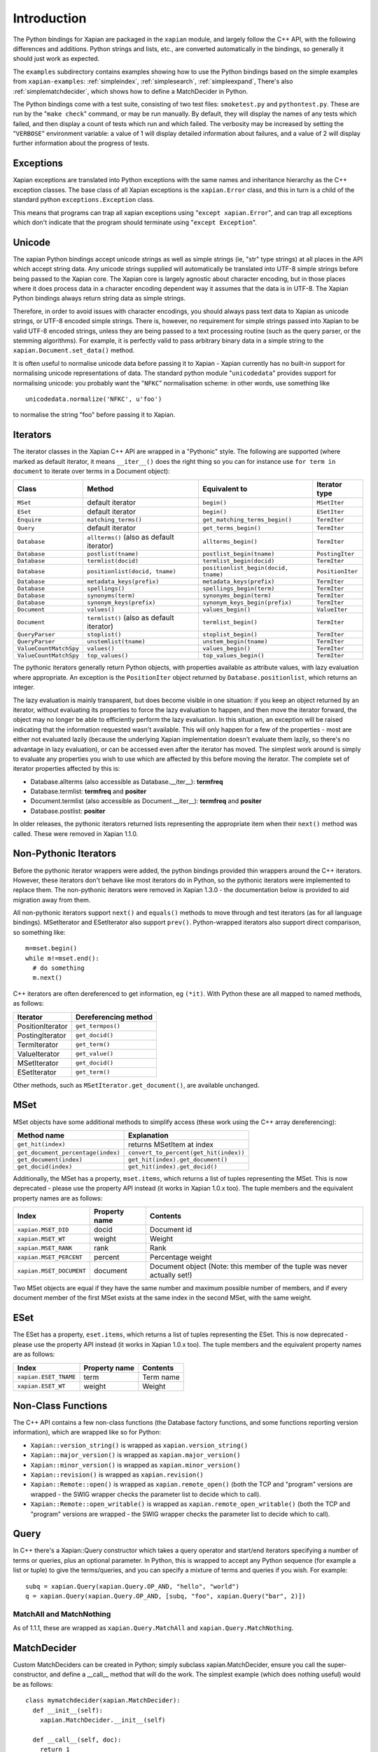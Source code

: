 Introduction
************

The Python bindings for Xapian are packaged in the ``xapian`` module,
and largely follow the C++ API, with the following differences and
additions. Python strings and lists, etc., are converted automatically
in the bindings, so generally it should just work as expected.

The ``examples`` subdirectory contains examples showing how to use the
Python bindings based on the simple examples from ``xapian-examples``:
:ref:`simpleindex`,
:ref:`simplesearch`,
:ref:`simpleexpand`,
There's also
:ref:`simplematchdecider`,
which shows how to define a MatchDecider in Python.


The Python bindings come with a test suite, consisting of two test files:
``smoketest.py`` and ``pythontest.py``. These are run by the
"``make check``" command, or may be run manually.  By default, they
will display the names of any tests which failed, and then display a count of
tests which run and which failed.  The verbosity may be increased by setting
the "``VERBOSE``" environment variable: a value of 1 will display
detailed information about failures, and a value of 2 will display further
information about the progress of tests.


Exceptions
##########

Xapian exceptions are translated into Python exceptions with the same names
and inheritance hierarchy as the C++ exception classes.  The base class of
all Xapian exceptions is the ``xapian.Error`` class, and this in
turn is a child of the standard python ``exceptions.Exception``
class.

This means that programs can trap all xapian exceptions using "``except
xapian.Error``", and can trap all exceptions which don't indicate that
the program should terminate using "``except Exception``".


Unicode
#######

The xapian Python bindings accept unicode strings as well as simple strings
(ie, "str" type strings) at all places in the API which accept string data.
Any unicode strings supplied will automatically be translated into UTF-8
simple strings before being passed to the Xapian core.  The Xapian core is
largely agnostic about character encoding, but in those places where it does
process data in a character encoding dependent way it assumes that the data
is in UTF-8.  The Xapian Python bindings always return string data as simple
strings.

Therefore, in order to avoid issues with character encodings, you should
always pass text data to Xapian as unicode strings, or UTF-8 encoded simple
strings.  There is, however, no requirement for simple strings passed into
Xapian to be valid UTF-8 encoded strings, unless they are being passed to a
text processing routine (such as the query parser, or the stemming
algorithms).  For example, it is perfectly valid to pass arbitrary binary
data in a simple string to the ``xapian.Document.set_data()``
method.

It is often useful to normalise unicode data before passing it to Xapian -
Xapian currently has no built-in support for normalising unicode
representations of data.  The standard python module
"``unicodedata``" provides support for normalising unicode: you
probably want the "``NFKC``" normalisation scheme: in other words,
use something like

::

  unicodedata.normalize('NFKC', u'foo')

to normalise the string "foo" before passing it to Xapian.


Iterators
#########

The iterator classes in the Xapian C++ API are wrapped in a "Pythonic" style.
The following are supported (where marked as default iterator, it means
``__iter__()`` does the right
thing so you can for instance use ``for term in document`` to
iterate over terms in a Document object):


+----------------------+------------------------------------------+---------------------------------------+-----------------+
| Class                | Method                                   | Equivalent to                         | Iterator type   |
+======================+==========================================+=======================================+=================+
|``MSet``              | default iterator                         | ``begin()``                           | ``MSetIter``    |
+----------------------+------------------------------------------+---------------------------------------+-----------------+
|``ESet``              |default iterator                          | ``begin()``                           | ``ESetIter``    |
+----------------------+------------------------------------------+---------------------------------------+-----------------+
|``Enquire``           | ``matching_terms()``                     | ``get_matching_terms_begin()``        | ``TermIter``    |
+----------------------+------------------------------------------+---------------------------------------+-----------------+
|``Query``             | default iterator                         | ``get_terms_begin()``                 | ``TermIter``    |
+----------------------+------------------------------------------+---------------------------------------+-----------------+
|``Database``          | ``allterms()`` (also as default iterator)| ``allterms_begin()``                  | ``TermIter``    |
+----------------------+------------------------------------------+---------------------------------------+-----------------+
|``Database``          | ``postlist(tname)``                      | ``postlist_begin(tname)``             | ``PostingIter`` |
+----------------------+------------------------------------------+---------------------------------------+-----------------+
|``Database``          | ``termlist(docid)``                      | ``termlist_begin(docid)``             | ``TermIter``    |
+----------------------+------------------------------------------+---------------------------------------+-----------------+
|``Database``          | ``positionlist(docid, tname)``           | ``positionlist_begin(docid, tname)``  | ``PositionIter``|
+----------------------+------------------------------------------+---------------------------------------+-----------------+
|``Database``          | ``metadata_keys(prefix)``                | ``metadata_keys(prefix)``             | ``TermIter``    |
+----------------------+------------------------------------------+---------------------------------------+-----------------+
|``Database``          | ``spellings()``                          | ``spellings_begin(term)``             | ``TermIter``    |
+----------------------+------------------------------------------+---------------------------------------+-----------------+
|``Database``          | ``synonyms(term)``                       | ``synonyms_begin(term)``              | ``TermIter``    |
+----------------------+------------------------------------------+---------------------------------------+-----------------+
|``Database``          | ``synonym_keys(prefix)``                 | ``synonym_keys_begin(prefix)``        | ``TermIter``    |
+----------------------+------------------------------------------+---------------------------------------+-----------------+
|``Document``          | ``values()``                             | ``values_begin()``                    | ``ValueIter``   |
+----------------------+------------------------------------------+---------------------------------------+-----------------+
|``Document``          | ``termlist()`` (also as default iterator)| ``termlist_begin()``                  | ``TermIter``    |
+----------------------+------------------------------------------+---------------------------------------+-----------------+
|``QueryParser``       | ``stoplist()``                           | ``stoplist_begin()``                  | ``TermIter``    |
+----------------------+------------------------------------------+---------------------------------------+-----------------+
|``QueryParser``       | ``unstemlist(tname)``                    | ``unstem_begin(tname)``               | ``TermIter``    |
+----------------------+------------------------------------------+---------------------------------------+-----------------+
|``ValueCountMatchSpy``|  ``values()``                            | ``values_begin()``                    | ``TermIter``    |
+----------------------+------------------------------------------+---------------------------------------+-----------------+
|``ValueCountMatchSpy``|  ``top_values()``                        | ``top_values_begin()``                | ``TermIter``    |
+----------------------+------------------------------------------+---------------------------------------+-----------------+


The pythonic iterators generally return Python objects, with properties
available as attribute values, with lazy evaluation where appropriate.  An
exception is the ``PositionIter`` object returned by
``Database.positionlist``, which returns an integer.

The lazy evaluation is mainly transparent, but does become visible in one situation: if you keep an object returned by an iterator, without evaluating its properties to force the lazy evaluation to happen, and then move the iterator forward, the object may no longer be able to efficiently perform the lazy evaluation.  In this situation, an exception will be raised indicating that the information requested wasn't available.  This will only happen for a few of the properties - most are either not evaluated lazily (because the underlying Xapian implementation doesn't evaluate them lazily, so there's no advantage in lazy evaluation), or can be accessed even after the iterator has moved.  The simplest work around is simply to evaluate any properties you wish to use which are affected by this before moving the iterator.  The complete set of iterator properties affected by this is:


- Database.allterms (also accessible as Database.__iter__): **termfreq**
- Database.termlist: **termfreq** and **positer**
- Document.termlist (also accessible as Document.__iter__): **termfreq** and **positer**
- Database.postlist: **positer**

In older releases, the pythonic iterators returned lists representing the
appropriate item when their ``next()`` method was called.  These were
removed in Xapian 1.1.0.


Non-Pythonic Iterators
######################

Before the pythonic iterator wrappers were added, the python bindings provided
thin wrappers around the C++ iterators.  However, these iterators don't behave
like most iterators do in Python, so the pythonic iterators were implemented to
replace them.  The non-pythonic iterators were removed in Xapian 1.3.0 -
the documentation below is provided to aid migration away from them.

All non-pythonic iterators support ``next()`` and
``equals()`` methods
to move through and test iterators (as for all language bindings).
MSetIterator and ESetIterator also support ``prev()``.
Python-wrapped iterators also support direct comparison, so something like:

::

  m=mset.begin()
  while m!=mset.end():
    # do something
    m.next()

C++ iterators are often dereferenced to get information, eg
``(*it)``. With Python these are all mapped to named methods, as
follows:

+------------------+----------------------+
| Iterator         | Dereferencing method |
+==================+======================+
| PositionIterator |    ``get_termpos()`` |
+------------------+----------------------+
| PostingIterator  |  ``get_docid()``     |
+------------------+----------------------+
| TermIterator     |     ``get_term()``   |
+------------------+----------------------+
| ValueIterator    |     ``get_value()``  |
+------------------+----------------------+
| MSetIterator     |     ``get_docid()``  |
+------------------+----------------------+
| ESetIterator     |     ``get_term()``   |
+------------------+----------------------+


Other methods, such as ``MSetIterator.get_document()``, are
available unchanged.

MSet
####

MSet objects have some additional methods to simplify access (these
work using the C++ array dereferencing):

+-----------------------------------+----------------------------------------+
| Method name                       |            Explanation                 |
+===================================+========================================+
| ``get_hit(index)``                |  returns MSetItem at index             |
+-----------------------------------+----------------------------------------+
|``get_document_percentage(index)`` | ``convert_to_percent(get_hit(index))`` |
+-----------------------------------+----------------------------------------+
| ``get_document(index)``           | ``get_hit(index).get_document()``      |
+-----------------------------------+----------------------------------------+
| ``get_docid(index)``              | ``get_hit(index).get_docid()``         |
+-----------------------------------+----------------------------------------+

Additionally, the MSet has a property, ``mset.items``, which returns a
list of tuples representing the MSet.  This is now deprecated - please use the
property API instead (it works in Xapian 1.0.x too).  The tuple members and the
equivalent property names are as follows:


+-------------------------+---------------+---------------------------------------------------------------------------+
|   Index                 | Property name | Contents                                                                  |
+=========================+===============+===========================================================================+
| ``xapian.MSET_DID``     | docid         | Document id                                                               |
+-------------------------+---------------+---------------------------------------------------------------------------+
| ``xapian.MSET_WT``      | weight        |  Weight                                                                   |
+-------------------------+---------------+---------------------------------------------------------------------------+
| ``xapian.MSET_RANK``    | rank          | Rank                                                                      |
+-------------------------+---------------+---------------------------------------------------------------------------+
| ``xapian.MSET_PERCENT`` |  percent      | Percentage weight                                                         |
+-------------------------+---------------+---------------------------------------------------------------------------+
| ``xapian.MSET_DOCUMENT``| document      | Document object (Note: this member of the tuple was never actually set!)  |
+-------------------------+---------------+---------------------------------------------------------------------------+


Two MSet objects are equal if they have the same number and maximum possible
number of members, and if every document member of the first MSet exists at the
same index in the second MSet, with the same weight.


ESet
####

The ESet has a property, ``eset.items``, which returns a list of
tuples representing the ESet.  This is now deprecated - please use the
property API instead (it works in Xapian 1.0.x too).  The tuple members and the
equivalent property names are as follows:


+------------------------+---------------+-----------+
|   Index                | Property name | Contents  |
+========================+===============+===========+
| ``xapian.ESET_TNAME``  | term          | Term name |
+------------------------+---------------+-----------+
| ``xapian.ESET_WT``     | weight        |  Weight   |
+------------------------+---------------+-----------+


Non-Class Functions
###################

The C++ API contains a few non-class functions (the Database factory
functions, and some functions reporting version information), which are
wrapped like so for Python:

- ``Xapian::version_string()`` is wrapped as ``xapian.version_string()``
- ``Xapian::major_version()`` is wrapped as ``xapian.major_version()``
- ``Xapian::minor_version()`` is wrapped as ``xapian.minor_version()``
- ``Xapian::revision()`` is wrapped as ``xapian.revision()``
- ``Xapian::Remote::open()`` is wrapped as ``xapian.remote_open()`` (both the TCP and "program" versions are wrapped - the SWIG wrapper checks the parameter list to decide which to call).
- ``Xapian::Remote::open_writable()`` is wrapped as ``xapian.remote_open_writable()`` (both the TCP and "program" versions are wrapped - the SWIG wrapper checks the parameter list to decide which to call).


Query
#####

In C++ there's a Xapian::Query constructor which takes a query operator and
start/end iterators specifying a number of terms or queries, plus an optional
parameter.  In Python, this is wrapped to accept any Python sequence (for
example a list or tuple) to give the terms/queries, and you can specify
a mixture of terms and queries if you wish.  For example:


::

  subq = xapian.Query(xapian.Query.OP_AND, "hello", "world")
  q = xapian.Query(xapian.Query.OP_AND, [subq, "foo", xapian.Query("bar", 2)])


MatchAll and MatchNothing
-------------------------

As of 1.1.1, these are wrapped as ``xapian.Query.MatchAll`` and
``xapian.Query.MatchNothing``.


MatchDecider
############

Custom MatchDeciders can be created in Python; simply subclass
xapian.MatchDecider, ensure you call the super-constructor, and define a
__call__ method that will do the work. The simplest example (which does nothing
useful) would be as follows:

::

  class mymatchdecider(xapian.MatchDecider):
    def __init__(self):
      xapian.MatchDecider.__init__(self)

    def __call__(self, doc):
      return 1

Apache and mod_python/mod_wsgi
##############################

Prior to Xapian 1.3.0, you had to tell mod_python and mod_wsgi to run
applications which use Xapian in the main interpreter.  Xapian 1.3.0 no
longer uses the simplified GIL state API, and so this restriction should
no longer apply.
